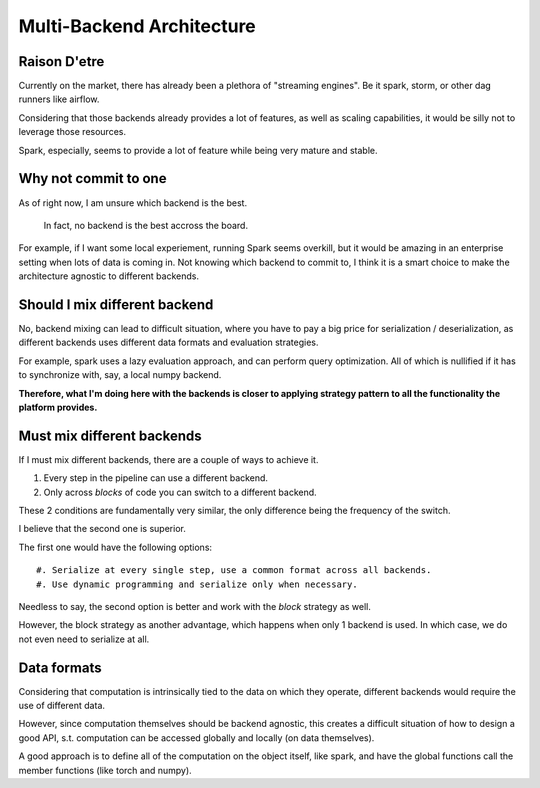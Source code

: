 Multi-Backend Architecture
##########################

Raison D'etre
*************

Currently on the market, there has already been a plethora of "streaming engines".
Be it spark, storm, or other dag runners like airflow.

Considering that those backends already provides a lot of features,
as well as scaling capabilities,
it would be silly not to leverage those resources.

Spark, especially, seems to provide a lot of feature while being very mature and stable.

Why not commit to one
*********************

As of right now, I am unsure which backend is the best.

    In fact, no backend is the best accross the board.

For example, if I want some local experiement, running Spark seems overkill,
but it would be amazing in an enterprise setting when lots of data is coming in.
Not knowing which backend to commit to,
I think it is a smart choice to make the architecture agnostic to different backends.

Should I mix different backend
******************************

No, backend mixing can lead to difficult situation,
where you have to pay a big price for serialization / deserialization,
as different backends uses different data formats and evaluation strategies.

For example,
spark uses a lazy evaluation approach, and can perform query optimization.
All of which is nullified if it has to synchronize with, say, a local numpy backend.

**Therefore, what I'm doing here with the backends
is closer to applying strategy pattern to all the functionality the platform provides.**

Must mix different backends
***************************

If I must mix different backends, there are a couple of ways to achieve it.

#. Every step in the pipeline can use a different backend.
#. Only across *blocks* of code you can switch to a different backend.

These 2 conditions are fundamentally very similar,
the only difference being the frequency of the switch.

I believe that the second one is superior.

The first one would have the following options::

    #. Serialize at every single step, use a common format across all backends.
    #. Use dynamic programming and serialize only when necessary.

Needless to say, the second option is better and work with the *block* strategy as well.

However, the block strategy as another advantage,
which happens when only 1 backend is used.
In which case, we do not even need to serialize at all.

Data formats
************

Considering that computation is intrinsically tied to the data on which they operate,
different backends would require the use of different data.

However, since computation themselves should be backend agnostic,
this creates a difficult situation of how to design a good API,
s.t. computation can be accessed globally and locally (on data themselves).

A good approach is to define all of the computation on the object itself, like spark,
and have the global functions call the member functions (like torch and numpy).
